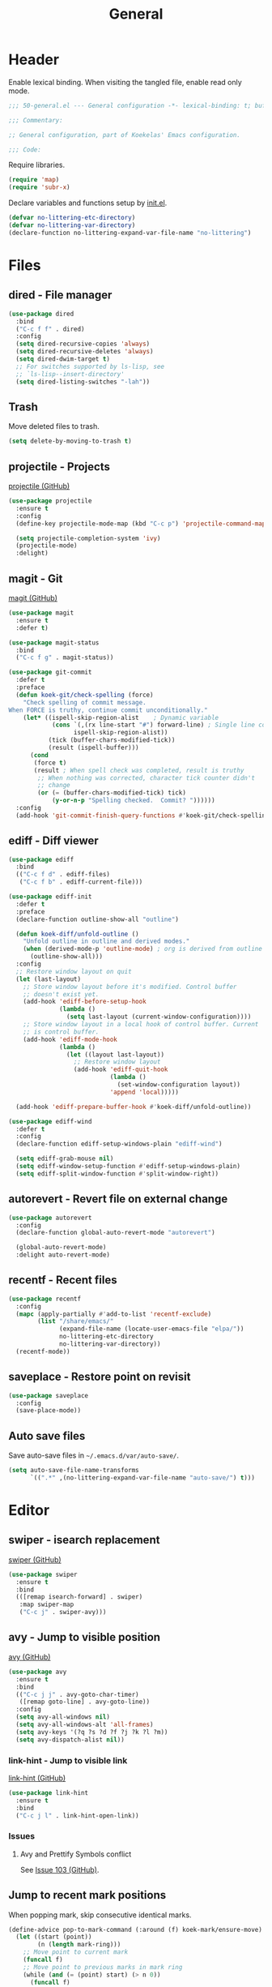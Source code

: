 #+TITLE: General

* Header
Enable lexical binding. When visiting the tangled file, enable read
only mode.

#+BEGIN_SRC emacs-lisp
  ;;; 50-general.el --- General configuration -*- lexical-binding: t; buffer-read-only: t; -*-

  ;;; Commentary:

  ;; General configuration, part of Koekelas' Emacs configuration.

  ;;; Code:
#+END_SRC

Require libraries.

#+BEGIN_SRC emacs-lisp
  (require 'map)
  (require 'subr-x)
#+END_SRC

Declare variables and functions setup by [[file:init.el][init.el]].

#+BEGIN_SRC emacs-lisp
  (defvar no-littering-etc-directory)
  (defvar no-littering-var-directory)
  (declare-function no-littering-expand-var-file-name "no-littering")
#+END_SRC

* Files

** dired - File manager
#+BEGIN_SRC emacs-lisp
  (use-package dired
    :bind
    ("C-c f f" . dired)
    :config
    (setq dired-recursive-copies 'always)
    (setq dired-recursive-deletes 'always)
    (setq dired-dwim-target t)
    ;; For switches supported by ls-lisp, see
    ;; `ls-lisp--insert-directory'
    (setq dired-listing-switches "-lah"))
#+END_SRC

** Trash
Move deleted files to trash.

#+BEGIN_SRC emacs-lisp
  (setq delete-by-moving-to-trash t)
#+END_SRC

** projectile - Projects
[[https://github.com/bbatsov/projectile][projectile (GitHub)]]

#+BEGIN_SRC emacs-lisp
  (use-package projectile
    :ensure t
    :config
    (define-key projectile-mode-map (kbd "C-c p") 'projectile-command-map)

    (setq projectile-completion-system 'ivy)
    (projectile-mode)
    :delight)
#+END_SRC

** magit - Git
[[https://github.com/magit/magit][magit (GitHub)]]

#+BEGIN_SRC emacs-lisp
  (use-package magit
    :ensure t
    :defer t)

  (use-package magit-status
    :bind
    ("C-c f g" . magit-status))

  (use-package git-commit
    :defer t
    :preface
    (defun koek-git/check-spelling (force)
      "Check spelling of commit message.
  When FORCE is truthy, continue commit unconditionally."
      (let* ((ispell-skip-region-alist    ; Dynamic variable
              (cons `(,(rx line-start "#") forward-line) ; Single line comment
                    ispell-skip-region-alist))
             (tick (buffer-chars-modified-tick))
             (result (ispell-buffer)))
        (cond
         (force t)
         (result ; When spell check was completed, result is truthy
          ;; When nothing was corrected, character tick counter didn't
          ;; change
          (or (= (buffer-chars-modified-tick) tick)
              (y-or-n-p "Spelling checked.  Commit? "))))))
    :config
    (add-hook 'git-commit-finish-query-functions #'koek-git/check-spelling))
#+END_SRC

** ediff - Diff viewer
#+BEGIN_SRC emacs-lisp
  (use-package ediff
    :bind
    (("C-c f d" . ediff-files)
     ("C-c f b" . ediff-current-file)))

  (use-package ediff-init
    :defer t
    :preface
    (declare-function outline-show-all "outline")

    (defun koek-diff/unfold-outline ()
      "Unfold outline in outline and derived modes."
      (when (derived-mode-p 'outline-mode) ; org is derived from outline
        (outline-show-all)))
    :config
    ;; Restore window layout on quit
    (let (last-layout)
      ;; Store window layout before it's modified. Control buffer
      ;; doesn't exist yet.
      (add-hook 'ediff-before-setup-hook
                (lambda ()
                  (setq last-layout (current-window-configuration))))
      ;; Store window layout in a local hook of control buffer. Current
      ;; is control buffer.
      (add-hook 'ediff-mode-hook
                (lambda ()
                  (let ((layout last-layout))
                    ;; Restore window layout
                    (add-hook 'ediff-quit-hook
                              (lambda ()
                                (set-window-configuration layout))
                              'append 'local)))))

    (add-hook 'ediff-prepare-buffer-hook #'koek-diff/unfold-outline))

  (use-package ediff-wind
    :defer t
    :config
    (declare-function ediff-setup-windows-plain "ediff-wind")

    (setq ediff-grab-mouse nil)
    (setq ediff-window-setup-function #'ediff-setup-windows-plain)
    (setq ediff-split-window-function #'split-window-right))
#+END_SRC

** autorevert - Revert file on external change
#+BEGIN_SRC emacs-lisp
  (use-package autorevert
    :config
    (declare-function global-auto-revert-mode "autorevert")

    (global-auto-revert-mode)
    :delight auto-revert-mode)
#+END_SRC

** recentf - Recent files
#+BEGIN_SRC emacs-lisp
  (use-package recentf
    :config
    (mapc (apply-partially #'add-to-list 'recentf-exclude)
          (list "/share/emacs/"
                (expand-file-name (locate-user-emacs-file "elpa/"))
                no-littering-etc-directory
                no-littering-var-directory))
    (recentf-mode))
#+END_SRC

** saveplace - Restore point on revisit
#+BEGIN_SRC emacs-lisp
  (use-package saveplace
    :config
    (save-place-mode))
#+END_SRC

** Auto save files
Save auto-save files in =~/.emacs.d/var/auto-save/=.

#+BEGIN_SRC emacs-lisp
  (setq auto-save-file-name-transforms
        `((".*" ,(no-littering-expand-var-file-name "auto-save/") t)))
#+END_SRC

* Editor

** swiper - isearch replacement
[[https://github.com/abo-abo/swiper][swiper (GitHub)]]

#+BEGIN_SRC emacs-lisp
  (use-package swiper
    :ensure t
    :bind
    (([remap isearch-forward] . swiper)
     :map swiper-map
     ("C-c j" . swiper-avy)))
#+END_SRC

** avy - Jump to visible position
[[https://github.com/abo-abo/avy][avy (GitHub)]]

#+BEGIN_SRC emacs-lisp
  (use-package avy
    :ensure t
    :bind
    (("C-c j j" . avy-goto-char-timer)
     ([remap goto-line] . avy-goto-line))
    :config
    (setq avy-all-windows nil)
    (setq avy-all-windows-alt 'all-frames)
    (setq avy-keys '(?q ?s ?d ?f ?j ?k ?l ?m))
    (setq avy-dispatch-alist nil))
#+END_SRC

*** link-hint - Jump to visible link
[[https://github.com/noctuid/link-hint.el][link-hint (GitHub)]]

#+BEGIN_SRC emacs-lisp
  (use-package link-hint
    :ensure t
    :bind
    ("C-c j l" . link-hint-open-link))
#+END_SRC

*** Issues

**** Avy and Prettify Symbols conflict
See [[https://github.com/abo-abo/avy/issues/103][Issue 103 (GitHub)]].

** Jump to recent mark positions
When popping mark, skip consecutive identical marks.

#+BEGIN_SRC emacs-lisp
  (define-advice pop-to-mark-command (:around (f) koek-mark/ensure-move)
    (let ((start (point))
          (n (length mark-ring)))
      ;; Move point to current mark
      (funcall f)
      ;; Move point to previous marks in mark ring
      (while (and (= (point) start) (> n 0))
        (funcall f)
        (setq n (1- n)))))
#+END_SRC

** subword - Recognize words in camel case words
#+BEGIN_SRC emacs-lisp
  (use-package subword
    :hook
    ((prog-mode eshell-mode comint-mode cider-repl-mode indium-repl-mode)
     . subword-mode)
    :delight)
#+END_SRC

** Word motion commands
Complement word motion commands. Unlike ~forward-to-word~ and
~backward-to-word~, ~koek-mtn/next-word~ and ~koek-mtn/previous-word~
recognize [[*subword - Recognize words in camel case words][subwords]].

#+BEGIN_SRC emacs-lisp
  (defun koek-mtn/next-word (&optional arg)
    "Move point to beginning of next word, repeat ARG times.
  Optional ARG is an integer and defaults to one.  When ARG is
  negative, move point to ending of previous word."
    (interactive "p")
    (unless arg
      (setq arg 1))
    (unless (= arg 0)
      (let ((step (/ arg (abs arg))))
        (when (or (and (> step 0) (looking-at (rx word)))
                  (and (< step 0)
                       (looking-back (rx word) (max (1- (point)) (point-min)))))
          (forward-word step))
        (forward-word (- arg step))
        (when (forward-word step)
          (backward-word step)))))

  (defun koek-mtn/previous-word (&optional arg)
    "Move point to ending of previous word, repeat ARG times.
  Optional ARG is an integer and defaults to one.  When ARG is
  negative, move point to beginning of next word."
    (interactive "p")
    (unless arg
      (setq arg 1))
    (koek-mtn/next-word (- arg)))

  (bind-keys
   ("M-n" . koek-mtn/next-word)
   ("M-p" . koek-mtn/previous-word))
#+END_SRC

** auto-fill - Break long sentences
#+BEGIN_SRC emacs-lisp
  (defconst koek-af/excluded-modes '(snippet-mode)
    "List of major mode symbols, see `koek-af/maybe-enable'.")

  (defun koek-af/maybe-enable ()
    "Enable `auto-fill-mode' conditionally.
  Unless current major mode is member of `koek-af/excluded-modes',
  enable `auto-fill-mode'."
    (unless (memq major-mode koek-af/excluded-modes)
      (auto-fill-mode)))

  (add-hook 'text-mode-hook #'koek-af/maybe-enable)
  (delight 'auto-fill-function nil 'emacs)
#+END_SRC

** smartparens - Pairs & symbolic expressions
[[https://github.com/Fuco1/smartparens][smartparens (GitHub)]]

#+BEGIN_SRC emacs-lisp
  (use-package smartparens
    :ensure t
    :bind
    (:map smartparens-mode-map
     ("C-M-f" . sp-forward-sexp)
     ("C-M-b" . sp-backward-sexp)
     ("C-M-n" . sp-next-sexp)
     ("C-M-p" . sp-previous-sexp)
     ("C-M-a" . sp-beginning-of-sexp)
     ("C-M-e" . sp-end-of-sexp)
     ("C-M-d" . sp-down-sexp)
     ("C-M-u" . sp-up-sexp)
     ("C-S-d" . sp-backward-down-sexp)
     ("C-S-u" . sp-backward-up-sexp)
     ("C-M-t" . sp-transpose-sexp)
     ("C-M-w" . sp-copy-sexp)
     ("C-M-k" . sp-kill-sexp)
     ("C-M-<right>" . sp-forward-slurp-sexp)
     ("C-M-<left>"  . sp-forward-barf-sexp)
     ("C-S-<left>"  . sp-backward-slurp-sexp)
     ("C-S-<right>" . sp-backward-barf-sexp)
     ("C-M-<down>"  . sp-unwrap-sexp))
    :hook
    (((prog-mode eshell-mode comint-mode cider-repl-mode indium-repl-mode)
      . smartparens-mode)
     (smartparens-mode . show-smartparens-mode))
    :preface
    (declare-function sp--get-context "smartparens")
    (declare-function sp-get-pair "smartparens")
    (declare-function sp-local-pair "smartparens")

    (defun koek-sp/separate-sexp (open-delimiter action _context)
      "Separate just inserted sexp from previous and/or next sexp.
  OPEN-DELIMITER is a string, the delimiter inserted.  ACTION is a
  symbol, the action performed, see `sp-pair'.  _CONTEXT is
  ignored."
      (when (and (eq action 'insert)
                 ;; Outer context, _context is inner context
                 (save-excursion
                   (search-backward open-delimiter)
                   (eq (sp--get-context) 'code)))
        (save-excursion
          (search-backward open-delimiter)
          (unless (looking-back (rx (or (any "#'`,~@([{" blank) line-start))
                                (max (1- (point)) (point-min)))
            (insert " "))
          (search-forward open-delimiter)
          (search-forward (sp-get-pair open-delimiter :close))
          (unless (looking-at (rx (or (any ")]}" blank) line-end)))
            (insert " ")))))

    (defun koek-sp/setup-separate-sexp-handler (mode &rest open-delimiters)
      "Setup separate-sexp handler in MODE for OPEN-DELIMITERS.
  MODE is a major mode symbol.  OPEN-DELIMITERS are one or more
  strings."
      (dolist (open-delimiter open-delimiters)
        (sp-local-pair mode open-delimiter nil
                       :post-handlers '(:add koek-sp/separate-sexp))))

    (defun koek-sp/format-c-block (open-delimiter action _context)
      "Format just inserted multiple line C block.
  OPEN-DELIMITER is a string, the delimiter inserted.  ACTION is a
  symbol, the action performed, see `sp-pair'.  _CONTEXT is
  ignored."
      (when (and (eq action 'insert)
                 (save-excursion
                   (search-backward open-delimiter)
                   (eq (sp--get-context) 'code)))
        (save-excursion
          (insert "\n")
          (indent-according-to-mode))
        (indent-according-to-mode)))

    (defun
        koek-sp/setup-format-c-block-on-return-handler
        (mode &rest open-delimiters)
      "Setup format-c-block handler in MODE for OPEN-DELIMITERS.
  MODE is a major mode symbol.  OPEN-DELIMITERS are one or more
  strings."
      (dolist (open-delimiter open-delimiters)
        (sp-local-pair mode open-delimiter nil
                       ;; For event names, see `single-key-description'
                       :post-handlers '(:add (koek-sp/format-c-block "RET")))))
    :init
    (bind-keys
     ("C-M-{" . beginning-of-defun)
     ("C-M-}" . end-of-defun)
     ("C-S-w" . append-next-kill))
    :config
    (require 'smartparens-config)

    (setq sp-navigate-interactive-always-progress-point t)
    (setq sp-navigate-reindent-after-up ())
    (setq sp-highlight-pair-overlay nil)
    (koek-sp/setup-separate-sexp-handler 'clojure-mode "(" "[" "{" "\"")
    (koek-sp/setup-separate-sexp-handler 'emacs-lisp-mode "(" "[" "\"")
    (koek-sp/setup-separate-sexp-handler 'scheme-mode "(" "\"")
    (koek-sp/setup-format-c-block-on-return-handler 'c-mode "{")
    (koek-sp/setup-format-c-block-on-return-handler 'c++-mode "{")
    (koek-sp/setup-format-c-block-on-return-handler 'css-mode "{")
    (koek-sp/setup-format-c-block-on-return-handler 'java-mode "{")
    (koek-sp/setup-format-c-block-on-return-handler 'js2-mode "{" "[")
    (koek-sp/setup-format-c-block-on-return-handler 'json-mode "{" "[")
    (koek-sp/setup-format-c-block-on-return-handler 'scad-mode "{")
    :delight)
#+END_SRC

** rainbow-delimiters - Show bracket depth
[[https://github.com/Fanael/rainbow-delimiters][rainbow-delimiters (GitHub)]]

#+BEGIN_SRC emacs-lisp
  (use-package rainbow-delimiters
    :ensure t
    :hook ((clojure-mode emacs-lisp-mode scheme-mode) . rainbow-delimiters-mode))
#+END_SRC

** expand-region - Mark increasingly larger unit
[[https://github.com/magnars/expand-region.el][expand-region (GitHub)]]

#+BEGIN_SRC emacs-lisp
  (use-package expand-region
    :ensure t
    :bind
    ("C-S-SPC" . er/expand-region)
    :config
    (setq expand-region-smart-cursor t))
#+END_SRC

** prettify-symbols - Show composed symbols
#+BEGIN_SRC emacs-lisp
  (defun koek-ps/make-baseline-right-left-spec (&rest chars)
    "Return composition specification for CHARS.
  CHARS are two or more characters.  Baseline right of previous
  character is composed with baseline left of next character."
    (seq-reduce (lambda (spec char)
                  (append spec (list '(Br . Bl) char)))
                (cdr chars) (list (car chars))))

  (defconst koek-ps/comp-specs
    (let ((safe
           '(("function" . ?ƒ)
             ("lambda"   . ?λ)))
          (pragmata
           (when (member "PragmataPro Mono" (font-family-list))
             (mapcar
              (pcase-lambda (`(,symbol . ,char))
                (cons symbol
                      ;; Widen char to symbol characters
                      (apply #'koek-ps/make-baseline-right-left-spec
                             (append (make-list (1- (length symbol)) ?\s)
                                     (list char)))))
              '(("[ERROR]"   . ?\uE380) ("[DEBUG]" . ?\uE381)
                ("[INFO]"    . ?\uE382) ("[WARN]"  . ?\uE383)
                ("[WARNING]" . ?\uE384) ("[ERR]"   . ?\uE385)
                ("[FATAL]"   . ?\uE386) ("[TRACE]" . ?\uE387)
                ("[FIXME]"   . ?\uE388) ("[TODO]"  . ?\uE389)
                ("[BUG]"     . ?\uE38A) ("[NOTE]"  . ?\uE38B)
                ("[HACK]"    . ?\uE38C) ("[MARK]"  . ?\uE38D)
                ;; !
                ("!!"  . ?\uE900) ("!="  . ?\uE901) ("!==" . ?\uE902)
                ("!!!" . ?\uE903) ("!≡"  . ?\uE904) ("!≡≡" . ?\uE905)
                ("!>"  . ?\uE906) ("!=<" . ?\uE907)
                ;; #
                ("#("  . ?\uE920) ("#_" . ?\uE921) ("#{" . ?\uE922)
                ("#?"  . ?\uE923) ("#>" . ?\uE924) ("##" . ?\uE925)
                ("#_(" . ?\uE926)
                ;; %
                ("%="  . ?\uE930) ("%>" . ?\uE931) ("%>%" . ?\uE932)
                ("%<%" . ?\uE933)
                ;; &
                ("&%" . ?\uE940) ("&&"  . ?\uE941) ("&*" . ?\uE942)
                ("&+" . ?\uE943) ("&-"  . ?\uE944) ("&/" . ?\uE945)
                ("&=" . ?\uE946) ("&&&" . ?\uE947) ("&>" . ?\uE948)
                ;; $
                ("$>" . ?\uE955)
                ;; *
                ("***" . ?\uE960) ("*=" . ?\uE961) ("*/" . ?\uE962)
                ("*>"  . ?\uE963)
                ;; +
                ("++" . ?\uE970) ("+++" . ?\uE971) ("+=" . ?\uE972)
                ("+>" . ?\uE973) ("++=" . ?\uE974)
                ;; -
                ("--"   . ?\uE980) ("-<"  . ?\uE981) ("-<<" . ?\uE982)
                ("-="   . ?\uE983) ("->"  . ?\uE984) ("->>" . ?\uE985)
                ("---"  . ?\uE986) ("-->" . ?\uE987) ("-+-" . ?\uE988)
                ("-\\/" . ?\uE989) ("-|>" . ?\uE98A) ("-<|" . ?\uE98B)
                ;; .
                (".." . ?\uE990) ("..." . ?\uE991) ("..<" . ?\uE992)
                (".>" . ?\uE993) (".~"  . ?\uE994) (".="  . ?\uE995)
                ;; /
                ("/*"  . ?\uE9A0) ("//"  . ?\uE9A1) ("/>"  . ?\uE9A2)
                ("/="  . ?\uE9A3) ("/==" . ?\uE9A4) ("///" . ?\uE9A5)
                ("/**" . ?\uE9A6)
                ;; :
                (":::" . ?\uE9AF) ("::"  . ?\uE9B0) (":="  . ?\uE9B1)
                (":≡"  . ?\uE9B2) (":>"  . ?\uE9B3) (":=>" . ?\uE9B4)
                (":("  . ?\uE9B5) (":-(" . ?\uE9B6) (":)"  . ?\uE9B7)
                (":-)" . ?\uE9B8) (":/"  . ?\uE9B9) (":\\" . ?\uE9BA)
                (":3"  . ?\uE9BB) (":D"  . ?\uE9BC) (":P"  . ?\uE9BD)
                (":>:" . ?\uE9BE) (":<:" . ?\uE9BF)
                ;; <
                ("<$>"  . ?\uE9C0) ("<*"  . ?\uE9C1) ("<*>"  . ?\uE9C2)
                ("<+>"  . ?\uE9C3) ("<-"  . ?\uE9C4) ("<<"   . ?\uE9C5)
                ("<<<"  . ?\uE9C6) ("<<=" . ?\uE9C7) ("<="   . ?\uE9C8)
                ("<=>"  . ?\uE9C9) ("<>"  . ?\uE9CA) ("<|>"  . ?\uE9CB)
                ("<<-"  . ?\uE9CC) ("<|"  . ?\uE9CD) ("<=<"  . ?\uE9CE)
                ("<~"   . ?\uE9CF) ("<~~" . ?\uE9D0) ("<<~"  . ?\uE9D1)
                ("<$"   . ?\uE9D2) ("<+"  . ?\uE9D3) ("<!>"  . ?\uE9D4)
                ("<@>"  . ?\uE9D5) ("<#>" . ?\uE9D6) ("<%>"  . ?\uE9D7)
                ("<^>"  . ?\uE9D8) ("<&>" . ?\uE9D9) ("<?>"  . ?\uE9DA)
                ("<.>"  . ?\uE9DB) ("</>" . ?\uE9DC) ("<\\>" . ?\uE9DD)
                ("<\">" . ?\uE9DE) ("<:>" . ?\uE9DF) ("<~>"  . ?\uE9E0)
                ("<**>" . ?\uE9E1) ("<<^" . ?\uE9E2) ("<!"   . ?\uE9E3)
                ("<@"   . ?\uE9E4) ("<#"  . ?\uE9E5) ("<%"   . ?\uE9E6)
                ("<^"   . ?\uE9E7) ("<&"  . ?\uE9E8) ("<?"   . ?\uE9E9)
                ("<."   . ?\uE9EA) ("</"  . ?\uE9EB) ("<\\"  . ?\uE9EC)
                ("<\""  . ?\uE9ED) ("<:"  . ?\uE9EE) ("<->"  . ?\uE9EF)
                ("<!--" . ?\uE9F0) ("<--" . ?\uE9F1) ("<~<"  . ?\uE9F2)
                ("<==>" . ?\uE9F3) ("<|-" . ?\uE9F4) ("<||"  . ?\uE9F5)
                ("<<|"  . ?\uE9F6) ("<-<" . ?\uE9F7) ("<-->" . ?\uE9F8)
                ("<<==" . ?\uE9F9) ("<==" . ?\uE9FA)
                ;; =
                ("=<<"  . ?\uEA00) ("=="  . ?\uEA01) ("===" . ?\uEA02)
                ("==>"  . ?\uEA03) ("=>"  . ?\uEA04) ("=~"  . ?\uEA05)
                ("=>>"  . ?\uEA06) ("=/=" . ?\uEA07) ("=~=" . ?\uEA08)
                ("==>>" . ?\uEA09)
                ;; ≡
                ("≡≡" . ?\uEA10) ("≡≡≡" . ?\uEA11) ("≡:≡" . ?\uEA12)
                ;; >
                (">-"  . ?\uEA20) (">="  . ?\uEA21) (">>"  . ?\uEA22)
                (">>-" . ?\uEA23) (">>=" . ?\uEA24) (">>>" . ?\uEA25)
                (">=>" . ?\uEA26) (">>^" . ?\uEA27) (">>|" . ?\uEA28)
                (">!=" . ?\uEA29) (">->" . ?\uEA2A)
                ;; ?
                ("??" . ?\uEA40) ("?~"  . ?\uEA41) ("?=" . ?\uEA42)
                ("?>" . ?\uEA43) ("???" . ?\uEA44) ("?." . ?\uEA45)
                ;; ^
                ("^="  . ?\uEA48) ("^."  . ?\uEA49) ("^?"  . ?\uEA4A)
                ("^.." . ?\uEA4B) ("^<<" . ?\uEA4C) ("^>>" . ?\uEA4D)
                ("^>"  . ?\uEA4E)
                ;; \
                ("\\\\" . ?\uEA50) ("\\>" . ?\uEA51) ("\\/-" . ?\uEA52)
                ;; @
                ("@>" . ?\uEA57)
                ;; |
                ("|="   . ?\uEA60) ("||"  . ?\uEA61) ("|>"   . ?\uEA62)
                ("|||"  . ?\uEA63) ("|+|" . ?\uEA64) ("|->"  . ?\uEA65)
                ("|-->" . ?\uEA66) ("|=>" . ?\uEA67) ("|==>" . ?\uEA68)
                ("|>-"  . ?\uEA69) ("|<<" . ?\uEA6A) ("||>"  . ?\uEA6B)
                ("|>>"  . ?\uEA6C) ("|-"  . ?\uEA6D) ("||-"  . ?\uEA6E)
                ;; ~
                ("~="  . ?\uEA70) ("~>" . ?\uEA71) ("~~>" . ?\uEA72)
                ("~>>" . ?\uEA73)
                ;; [
                ("[[" . ?\uEA80) ("]]" . ?\uEA81)
                ;; "
                ("\">" . ?\uEA90)
                ;; _
                ("_|_" . ?\uEA97))))))
      (append pragmata safe))
    "Alist of pretty symbol to composition specification pairs.")

  (defun koek-ps/make-enable (&rest symbols)
    "Return function to setup and enable function `prettify-symbols-mode'.
  SYMBOLS are one or more pretty symbol pairs and/or pretty
  symbols.

  Pretty symbol pair is a cons. Its car is a string, the symbol to
  replace. Its cdr is a key in `koek-ps/comp-specs', the symbol to
  replace it with. When both symbols are identical, prefer a pretty
  symbol.

  Pretty symbol is a key in `koek-ps/comp-specs'."
    (let ((specs
           (seq-reduce
            (lambda (specs symbol)
              (unless (consp symbol)
                (setq symbol (cons symbol symbol)))
              (pcase-let ((`(,from . ,to) symbol))
                (when-let (spec (cdr (assoc to koek-ps/comp-specs)))
                  (push (cons from spec) specs)))
              specs)
            symbols ())))
      (lambda ()
        (setq prettify-symbols-alist specs)
        (prettify-symbols-mode))))

  (setq prettify-symbols-unprettify-at-point 'right-edge)
  (add-hook 'c-mode-hook
            (koek-ps/make-enable
             "!=" "%=" "&&" "&=" "*=" "++" "+=" "--" "-=" "->" "/=" "<<" "<=" "=="
             ">=" ">>" "^=" "|=" "||"))
  (add-hook 'c++-mode-hook
            (koek-ps/make-enable
             "!=" "%=" "&&" "&=" "*=" "++" "+=" "--" "-=" "->" "/=" "::" "<<" "<="
             "==" ">=" ">>" "^=" "|=" "||"))
  (add-hook 'clojure-mode-hook
            (koek-ps/make-enable '("fn" . "lambda") "->" "->>" "<=" ">="))
  (add-hook 'emacs-lisp-mode-hook
            (koek-ps/make-enable "lambda" "<=" ">="))
  (add-hook 'erlang-mode-hook
            (koek-ps/make-enable "->" '("=<" . "<=") ">="))
  (add-hook 'java-mode-hook
            (koek-ps/make-enable
             "!=" "%=" "&&" "&=" "*=" "++" "+=" "--" "-=" "/=" "<<" "<=" "==" ">="
             ">>" ">>>" "^=" "|=" "||"))
  (add-hook 'js2-mode-hook
            (koek-ps/make-enable
             "function" "!!" "!=" "!==" "%=" "&&" "&=" "*=" "++" "+=" "--" "-="
             "..." "/=" "<<" "<=" "==" "===" "=>" ">=" ">>" ">>>" "^=" "|=" "||"))
  (add-hook 'octave-mode-hook
            (koek-ps/make-enable "&&" "<=" "==" ">=" "||" "~="))
  (add-hook 'scad-mode-hook
            (koek-ps/make-enable "!=" "&&" "<=" "==" ">=" "||"))
  (add-hook 'python-mode-hook
            (koek-ps/make-enable "!=" "//" "<<" "<=" "==" ">=" ">>"))
  (add-hook 'scheme-mode-hook
            (koek-ps/make-enable "lambda" "<=" ">="))
#+END_SRC

** Whitespace
Indent with spaces, not tabs.

#+BEGIN_SRC emacs-lisp
  (setq-default indent-tabs-mode nil)
#+END_SRC

End sentences with single space, not double space.

#+BEGIN_SRC emacs-lisp
  (setq sentence-end-double-space nil)
#+END_SRC

End files with empty line.

#+BEGIN_SRC emacs-lisp
  (setq require-final-newline t)

  (defun koek-ws/disable-final-empty-line ()
    "Disable final empty line for current."
    (setq-local require-final-newline nil))

  (add-hook 'snippet-mode-hook #'koek-ws/disable-final-empty-line)
#+END_SRC

** whitespace - Clean & visualize whitespace
#+BEGIN_SRC emacs-lisp
  (use-package whitespace
    :hook (prog-mode . whitespace-mode)
    :config
    (setq whitespace-action '(auto-cleanup))
    (setq whitespace-style
          '(space-mark tab-mark newline-mark
            face spaces tabs newline trailing empty lines-tail))
    (setq whitespace-display-mappings
          '((space-mark   ?\s     [?·])
            (space-mark   ?\u00A0 [?¤])   ; No break space
            (tab-mark     ?\t     [?⇥ ?\t])
            (newline-mark ?\n     [?↵ ?\n])))
    :delight)
#+END_SRC

** Edit commands
Supercharge edit commands.

#+BEGIN_SRC emacs-lisp
  (bind-key [remap downcase-word] #'downcase-dwim)
  (bind-key [remap upcase-word] #'upcase-dwim)
  (bind-key [remap capitalize-word] #'capitalize-dwim)
#+END_SRC

** Complete text
When line is indented, press =TAB= to complete text before point.

#+BEGIN_SRC emacs-lisp
  (setq tab-always-indent 'complete)
#+END_SRC

Display tables affect overlays. When showing candidates, suspend
whitespace mode.

#+BEGIN_SRC emacs-lisp
  (define-advice
      completion-in-region
      (:around (f &rest args) koek-cplt/suspend-whitespace-mode)
    (let ((resume whitespace-mode))
      (whitespace-mode 0)
      (unwind-protect                     ; e.g. keyboard-quit
          (apply f args)
        (when resume
          (whitespace-mode)))))
#+END_SRC

** company - Autocomplete code
[[https://github.com/company-mode/company-mode][company (GitHub)]]

#+BEGIN_SRC emacs-lisp
  (use-package company
    :ensure t
    :bind
    (:map company-mode-map
     ;; Why does [remap indent-for-tab-command] only work in prog-mode?
     ("TAB" . company-indent-or-complete-common)
     :map company-active-map
     ("C-n" . company-select-next)
     ("C-p" . company-select-previous))
    :hook ((prog-mode comint-mode cider-repl-mode) . company-mode)
    :preface
    (defun koek-cpny/make-setup-backends (backends)
      "Return function to setup backends for current.
  BACKENDS is a list of backends, see `company-backends'."
      (lambda ()
        (setq-local company-backends backends)))

    ;; Prevent geiser from modifying company-backends
    (define-advice
        geiser-company--setup-company
        (:around (f &rest args) koek-cpny/disable-setup-backends)
      (let ((backends company-backends))
        (apply f args)
        (setq company-backends backends)))

    (defvar-local koek-cpny/resume nil
      "Whether whitespace-mode should be re-enabled.")

    (defun koek-cpny/suspend-whitespace-mode (_manual)
      "Suspend whitespace-mode.
  Resume with `koek-cpny/resume-whitespace-mode'.  _MANUAL is
  ignored."
      (setq koek-cpny/resume whitespace-mode)
      (whitespace-mode 0))

    (defun koek-cpny/resume-whitespace-mode (_manual)
      "Resume whitespace-mode.
  Suspend with `koek-cpny/suspend-whitespace-mode'.  _MANUAL is
  ignored."
      (when koek-cpny/resume
        (whitespace-mode)))
    :config
    (setq company-backends
          '((company-capf company-files :with company-yasnippet)))
    (setq company-idle-delay 1)           ; In seconds
    (setq company-show-numbers t)

    ;; Setup mode specific backends
    (add-hook 'indium-repl-mode-hook
              (koek-cpny/make-setup-backends
               '((company-indium-repl company-files :with company-yasnippet))))
    (let ((setup-geiser-backend
           (koek-cpny/make-setup-backends
            '((geiser-company-backend company-files :with company-yasnippet)))))
      (add-hook 'geiser-mode-hook setup-geiser-backend)
      (add-hook 'geiser-repl-mode-hook setup-geiser-backend))
    (let ((setup-fallback-backend
           (koek-cpny/make-setup-backends
            '((company-dabbrev-code company-files :with company-yasnippet)))))
      (add-hook 'erlang-mode-hook setup-fallback-backend)
      (add-hook 'scad-mode-hook setup-fallback-backend))

    ;; Suspend whitespace-mode on complete
    (add-hook 'company-completion-started-hook
              #'koek-cpny/suspend-whitespace-mode)
    (add-hook 'company-completion-finished-hook
              #'koek-cpny/resume-whitespace-mode)
    (add-hook 'company-completion-cancelled-hook
              #'koek-cpny/resume-whitespace-mode)
    :delight)
#+END_SRC

*** company-flx - Match candidates fuzzily
[[https://github.com/PythonNut/company-flx][company-flx (GitHub)]]

#+BEGIN_SRC emacs-lisp
  (use-package company-flx
    :ensure t
    :after company
    :config
    (company-flx-mode))
#+END_SRC

*** company-posframe - Show candidates in child frame
[[https://github.com/tumashu/company-posframe][company-posframe (GitHub)]]

#+BEGIN_SRC emacs-lisp
  (use-package company-posframe
    :ensure t
    :unless
    (string= (getenv "XDG_CURRENT_DESKTOP") "GNOME")
    :after company
    :config
    ;; Remove whitespace-mode workaround
    (remove-hook 'company-completion-started-hook
                 #'koek-cpny/suspend-whitespace-mode)
    (remove-hook 'company-completion-finished-hook
                 #'koek-cpny/resume-whitespace-mode)
    (remove-hook 'company-completion-cancelled-hook
                 #'koek-cpny/resume-whitespace-mode)

    (company-posframe-mode)
    :delight)
#+END_SRC

*** Issues

**** Under GNOME, child frames fail to resize
See [[https://github.com/tumashu/company-posframe/issues/2][Issue 2 (GitHub)]].

** eglot - Code insight
[[https://github.com/joaotavora/eglot][eglot (GitHub)]]

#+BEGIN_SRC emacs-lisp
  (use-package eglot
    :ensure t
    :bind
    (:map eglot-mode-map
     ("C-c r f" . eglot-code-actions)
     ("C-c r r" . eglot-rename)
     ("C-c C-d" . eglot-help-at-point))
    :hook
    ((c-mode c++-mode mhtml-mode css-mode java-mode js2-mode json-mode
      python-mode)
     . eglot-ensure)
    :config
    ;; Eclipse JDT Language Server lacks an executable. Eglot requires
    ;; the jdtls launcher to be added to the CLASSPATH environment
    ;; variable.
    (when-let
        ((launcher-program-name
          (thread-last '("/usr/share/java/jdtls/plugins/" "c:/bin/jdtls/plugins/")
            (seq-filter #'file-exists-p)
            (seq-mapcat (lambda (file-name)
                          (directory-files file-name 'full
                                           (rx "org.eclipse.equinox.launcher_"
                                               (one-or-more (or alnum punct))
                                               ".jar" line-end))))
            car)))
      (let ((paths (split-string (or (getenv "CLASSPATH") "")
                                 path-separator 'no-empty)))
        (unless (member launcher-program-name paths)
          (setenv "CLASSPATH"
                  (string-join (cons launcher-program-name paths)
                               path-separator)))))

    ;; Register additional language servers
    (add-to-list 'eglot-server-programs
                 '(mhtml-mode . ("html-languageserver" "--stdio")))
    (add-to-list 'eglot-server-programs
                 '(css-mode . ("css-languageserver" "--stdio")))
    (add-to-list 'eglot-server-programs
                 '(json-mode . ("json-languageserver" "--stdio"))))

  (use-package flymake
    :bind
    (:map flymake-mode-map
     ("C-c ! n" . flymake-goto-next-error)
     ("C-c ! p" . flymake-goto-prev-error)
     ("C-c ! l" . flymake-show-diagnostics-buffer))
    :config
    (setq flymake-wrap-around nil))

  (use-package flymake-proc
    :defer t
    :config
    (declare-function flymake-proc-legacy-flymake "flymake-proc")

    (remove-hook 'flymake-diagnostic-functions #'flymake-proc-legacy-flymake))
#+END_SRC

*** Setting up ccls
Run =M-x= ~make-symbolic-link~. Create a link to =compile_commands.json= in
the project home directory.

** xref - Jump to definition & references
#+BEGIN_SRC emacs-lisp
  (use-package xref
    :defer t
    :config
    (declare-function xref-find-references "xref")

    (add-to-list 'xref-prompt-for-identifier #'xref-find-references 'append))
#+END_SRC

** abbrev - Abbreviations
#+BEGIN_SRC emacs-lisp
  (use-package abbrev
    :commands abbrev-mode
    :delight)
#+END_SRC

** yasnippet - Snippets
[[https://github.com/joaotavora/yasnippet][yasnippet (GitHub)]]

For the major mode, see [[*YASnippet][YASnippet]].

#+BEGIN_SRC emacs-lisp
  (use-package yasnippet
    :ensure t
    :hook ((text-mode prog-mode) . yas-minor-mode)
    :config
    (declare-function koek-ys/get-org-name "50-general")
    (declare-function yas-choose-value "yasnippet")
    (declare-function yas-reload-all "yasnippet")

    ;; Snippet odds and ends
    (defun koek-ys/complete-field (candidates)
      "Complete field from CANDIDATES.
  CANDIDATES is an alist of pretty candidate to candidate pairs."
      (cdr (assoc (yas-choose-value (mapcar #'car candidates)) candidates)))

    (defconst koek-ys/ietf-languages
      '(("de-DE" . ("de-de" "ngerman"  "de_DE"))
        ("en-US" . ("en-us" "american" "en_US"))
        ("fr-FR" . ("fr"    "frenchb"  "fr_FR"))
        ("nl-BE" . ("nl"    "dutch"    "nl_BE")))
      "Alist of IETF language pairs.
  IETF language pair is a cons.  Its car is a string, an IETF
  language name.  Its cdr is a list of strings, an Org language
  name, a LaTeX language name and a Hunspell language name.")

    (fset 'koek-ys/get-org-name (apply-partially #'nth 0))
    (fset 'koek-ys/get-latex-name (apply-partially #'nth 1))
    (fset 'koek-ys/get-hunspell-name (apply-partially #'nth 2))
    (let ((map (mapcar (pcase-lambda (`(,ietf . ,spec))
                         (cons (koek-ys/get-org-name spec) ietf))
                       koek-ys/ietf-languages)))
      (fset 'koek-ys/org-to-ietf (lambda (org)
                                   (cdr (assoc org map)))))

    ;; Load own snippets
    (setq yas-snippet-dirs (delq 'yas-installed-snippets-dir yas-snippet-dirs))
    (yas-reload-all)

    ;; Set new snippet file snippet
    (with-temp-buffer
      (insert-file-contents
       (expand-file-name "yasnippet/snippets/snippet-mode/new"
                         no-littering-etc-directory))
      (setq yas-new-snippet-default
            (buffer-substring (re-search-forward (rx line-start "# --\n"))
                              (point-max))))
    :delight yas-minor-mode)
#+END_SRC

** undo-tree - Undo & redo replacement
[[http://melpa.milkbox.net/#/undo-tree][undo-tree (Melpa)]]

#+BEGIN_SRC emacs-lisp
  (use-package undo-tree
    :ensure t
    :demand t
    :bind
    (:map undo-tree-map
     ("M-/" . undo-tree-redo))
    :config
    (global-undo-tree-mode)
    :delight)
#+END_SRC

*** Issues

**** Restoring history fails
#+BEGIN_SRC emacs-lisp :tangle no
  (setq undo-tree-auto-save-history t)
#+END_SRC

When revisiting then modifying file, history is discarded.

** ispell - Spell checker
#+BEGIN_SRC emacs-lisp
  (use-package ispell
    :defer t
    :config
    (setq ispell-program-name "hunspell")
    (let ((dictionary-name "en_US"))
      ;; On Windows, Hunspell requires the DICTIONARY environment
      ;; variable to be set
      (when (eq system-type 'windows-nt)
        (setenv "DICTIONARY" dictionary-name))
      (setq ispell-dictionary dictionary-name)))
#+END_SRC

** flycheck - Show syntax & style errors
[[https://github.com/flycheck/flycheck][flycheck (GitHub)]]

#+BEGIN_SRC emacs-lisp
  (use-package flycheck
    :ensure t
    :hook ((emacs-lisp-mode erlang-mode) . flycheck-mode)
    :delight)
#+END_SRC

*** flycheck-jslint - JSLint checker
[[https://github.com/Koekelas/jslint-cli][flycheck-jslint (GitHub)]]

#+BEGIN_SRC emacs-lisp
  (use-package flycheck-jslint
    :load-path "lisp/jslint-cli/"
    :after (:all flycheck (:any js2-mode json-mode)))
#+END_SRC

* Windows & buffers

** ace-window - Jump to window
[[https://github.com/abo-abo/ace-window][ace-window (GitHub)]]

#+BEGIN_SRC emacs-lisp
  (use-package ace-window
    :ensure t
    :bind
    ([remap other-window] . ace-window)
    :config
    (setq aw-swap-invert t)
    (setq aw-keys '(?q ?s ?d ?f ?j ?k ?l ?m))
    (setq aw-dispatch-alist '((?o aw-flip-window)))
    (setq aw-leading-char-style 'path)
    ;; When there are two windows, Ace chooses the other window. When
    ;; there are three or more windows, Ace asks for a window. Enabling
    ;; background (default) differentiates both cases.
    ;; (setq aw-background nil)
    )
#+END_SRC

** winner - Undo & redo window layout changes
#+BEGIN_SRC emacs-lisp
  (use-package winner
    :demand t
    :bind
    (("C-c w l" . winner-undo)
     ("C-c w r" . winner-redo))
    :config
    (winner-mode))
#+END_SRC

** eyebrowse - Workspaces
[[https://github.com/wasamasa/eyebrowse][eyebrowse (GitHub)]]

#+BEGIN_SRC emacs-lisp
  (use-package eyebrowse
    :ensure t
    :bind
    (("C-c w 0" . eyebrowse-switch-to-window-config-0)
     ("C-c w 1" . eyebrowse-switch-to-window-config-1)
     ("C-c w 2" . eyebrowse-switch-to-window-config-2)
     ("C-c w 3" . eyebrowse-switch-to-window-config-3)
     ("C-c w 4" . eyebrowse-switch-to-window-config-4)
     ("C-c w 5" . eyebrowse-switch-to-window-config-5)
     ("C-c w 6" . eyebrowse-switch-to-window-config-6)
     ("C-c w 7" . eyebrowse-switch-to-window-config-7)
     ("C-c w 8" . eyebrowse-switch-to-window-config-8)
     ("C-c w 9" . eyebrowse-switch-to-window-config-9)
     ("C-c w w" . eyebrowse-last-window-config)
     ("C-c w k" . eyebrowse-close-window-config))
    :config
    ;; Resolve keybinding conflict with org
    (setq minor-mode-map-alist
          (assq-delete-all 'eyebrowse-mode minor-mode-map-alist))

    (setq eyebrowse-mode-line-style 'hide)
    (eyebrowse-mode))
#+END_SRC

** uniquify - Descriptive buffer names
#+BEGIN_SRC emacs-lisp
  (use-package uniquify
    :config
    (setq uniquify-buffer-name-style 'forward)
    (setq uniquify-trailing-separator-p t))
#+END_SRC

** ibuffer - list-buffers replacement
#+BEGIN_SRC emacs-lisp
  (use-package ibuffer
    :bind
    ([remap list-buffers] . ibuffer))
#+END_SRC

** Buffer commands
Bury unneeded buffers, computers have more than enough memory.

#+BEGIN_SRC emacs-lisp
  (defun koek-buff/bury (&optional arg)
    "Bury current.
  With `\\[universal-argument]' prefix argument ARG, kill current."
    (interactive "P")
    (if arg
        (kill-buffer)
      (bury-buffer)))

  (bind-key [remap kill-buffer] #'koek-buff/bury)
#+END_SRC

* Other

** Minibuffer
Enable minibuffer commands (e.g. [[*counsel - Ivy powered commands][counsel]]) in minibuffer.

#+BEGIN_SRC emacs-lisp
  (setq enable-recursive-minibuffers t)
#+END_SRC

** ivy - completing-read replacement
[[https://github.com/abo-abo/swiper][ivy (GitHub)]]

#+BEGIN_SRC emacs-lisp
  (use-package ivy
    :ensure t
    :demand t
    :bind
    (("C-r" . ivy-resume)
     :map ivy-minibuffer-map
     ("C-c j" . ivy-avy))
    :config
    (declare-function ivy-mode "ivy")

    (setq ivy-re-builders-alist
          '((swiper . ivy--regex-plus)
            (counsel-unicode-char . ivy--regex-ignore-order)
            (t . ivy--regex-fuzzy)))
    (setq ivy-use-virtual-buffers t)
    (setq ivy-virtual-abbreviate 'full)
    (setq ivy-initial-inputs-alist nil)
    (setq ivy-use-selectable-prompt t)
    (setq ivy-count-format "%d/%d ")
    (ivy-mode)
    :delight)
#+END_SRC

*** counsel - Ivy powered commands
[[https://github.com/abo-abo/swiper][counsel (GitHub)]]

#+BEGIN_SRC emacs-lisp
  (use-package counsel
    :ensure t
    :bind
    (([remap find-file] . counsel-find-file)
     ([remap insert-char] . counsel-unicode-char)
     ([remap yank-pop] . counsel-yank-pop)
     ([remap execute-extended-command] . counsel-M-x)
     ([remap info-lookup-symbol] . counsel-info-lookup-symbol)
     ("C-M-s" . counsel-ag)
     ("C-c f l" . counsel-find-library)
     ("C-c j d" . counsel-imenu)
     ("C-c j o" . counsel-org-goto-all)
     :map minibuffer-local-map
     ("C-r" . counsel-minibuffer-history))
    :config
    (declare-function ivy-set-actions "ivy")

    (let ((show-help (lambda (candidate)
                       (helpful-function (intern candidate)))))
      (ivy-set-actions 'counsel-M-x
                       `(("d" counsel--find-symbol "definition")
                         ("h" ,show-help "help"))))

    (setq counsel-outline-face-style 'org))
#+END_SRC

*** counsel-projectile - Ivy powered Projectile commands
[[https://github.com/ericdanan/counsel-projectile][counsel-projectile (GitHub)]]

#+BEGIN_SRC emacs-lisp
  (use-package counsel-projectile
    :ensure t
    :after projectile
    :config
    (setq counsel-projectile-key-bindings
          (append counsel-projectile-key-bindings
                  `((,(kbd "C-p") . counsel-projectile-switch-project)
                    (,(kbd "p")   . counsel-projectile))))

    (counsel-projectile-mode))
#+END_SRC

*** flx - Score candidates
[[https://github.com/lewang/flx][flx (GitHub)]]

#+BEGIN_SRC emacs-lisp
  (use-package flx
    :ensure t
    :after ivy)
#+END_SRC

** helpful - Help viewer
[[https://github.com/Wilfred/helpful][helpful (GitHub)]]

#+BEGIN_SRC emacs-lisp
  (use-package helpful
    :ensure t
    :bind
    (([remap describe-variable] . helpful-variable)
     ([remap describe-function] . helpful-callable)
     ([remap describe-key] . helpful-key)))
#+END_SRC

** info - Info viewer
#+BEGIN_SRC emacs-lisp
  (use-package info
    :bind
    ("C-c d i" . info-apropos))
#+END_SRC

** apropos - Search Emacs environment
#+BEGIN_SRC emacs-lisp
  (use-package apropos
    :bind
    ("C-c d a" . apropos))
#+END_SRC

** devdocs-lookup - Search DevDocs
[[https://github.com/skeeto/devdocs-lookup][devdocs-lookup (GitHub)]]

#+BEGIN_SRC emacs-lisp
  (use-package devdocs-lookup
    :load-path "lisp/devdocs-lookup/"
    :bind
    ("C-c d d" . devdocs-lookup)
    :config
    (declare-function devdocs-setup "devdocs-lookup")

    (devdocs-setup))
#+END_SRC

** eldoc - Show docstring
#+BEGIN_SRC emacs-lisp
  (use-package eldoc
    :commands eldoc-mode
    :delight)
#+END_SRC

** which-key - Show keybindings
[[https://github.com/justbur/emacs-which-key][which-key (GitHub)]]

#+BEGIN_SRC emacs-lisp
  (use-package which-key
    :ensure t
    :config
    (which-key-add-key-based-replacements
      "C-c !" "errors"
      "C-c &" "yasnippet"
      "C-c d" "documentation"
      "C-c f" "files"
      "C-c j" "jump"
      "C-c o" "org"
      "C-c p" "projectile"
      "C-c r" "refactor"
      "C-c w" "windows"
      "C-c x" "other")
    (which-key-mode)
    :delight)
#+END_SRC

*** Issues

**** Sorting on description fails
#+BEGIN_SRC emacs-lisp :tangle no
  (setq which-key-sort-order 'which-key-description-order)
#+END_SRC

Prefix map =projectile= is sorted before prefix map =documentation=.

** eshell - Shell
#+BEGIN_SRC emacs-lisp
  (use-package eshell
    :bind
    ("C-c x e" . eshell))

  (use-package esh-module
    :defer t
    :config
    (add-to-list 'eshell-modules-list 'eshell-smart))

  (use-package em-unix
    :defer t
    :config
    (setq eshell-mv-interactive-query t)
    (setq eshell-cp-interactive-query t)
    (setq eshell-ln-interactive-query t)
    (setq eshell-rm-interactive-query t))
#+END_SRC

** compile - Run asynchronous processes
#+BEGIN_SRC emacs-lisp
  (use-package compile
    :bind
    (("C-c x c" . compile)
     ("C-c x r" . recompile))
    :preface
    (declare-function ansi-color-apply-on-region "ansi-color")

    (defun koek-cmpl/style-output ()
      "Style output of process.
  Output is between compilation-filter-start and point."
      (ansi-color-apply-on-region compilation-filter-start (point)))
    :config
    (setq compilation-scroll-output 'first-error)
    (add-hook 'compilation-filter-hook #'koek-cmpl/style-output))
#+END_SRC

** wgrep - Edit files through grep output
[[https://github.com/mhayashi1120/Emacs-wgrep][wgrep (GitHub)]]

#+BEGIN_SRC emacs-lisp
  (use-package wgrep
    :ensure t
    :defer t)
#+END_SRC

** elfeed - News reader
[[https://github.com/skeeto/elfeed][elfeed (GitHub)]]

#+BEGIN_SRC emacs-lisp
  (use-package elfeed
    :ensure t
    :bind
    ("C-c x n" . elfeed))

  (use-package elfeed-search
    :defer t
    :config
    (setq elfeed-search-filter (concat elfeed-search-filter " ")))
#+END_SRC

** calendar - Calendar
#+BEGIN_SRC emacs-lisp
  (use-package calendar
    :defer t
    :config
    (setq calendar-week-start-day 1))     ; Monday
#+END_SRC

* Languages

** Arduino
#+BEGIN_SRC emacs-lisp
  (defun koek-ino/get-in (keys alist)
    "Return value for KEYS in nested ALIST.
  KEYS is a list of keys."
    (if keys
        (koek-ino/get-in (cdr keys) (assq (car keys) alist))
      (cdr alist)))

  (defun koek-ino/set-in (keys value alist)
    "Set value for KEYS to VALUE in nested ALIST.
  KEYS is a list of keys."
    (when-let (key (car keys))
      (let ((pair (or (assq key alist)
                      (let ((new-pair (cons key ())))
                        (push new-pair alist)
                        new-pair))))
        (setcdr pair (if-let (rem-keys (cdr keys))
                         (koek-ino/set-in rem-keys value (cdr pair))
                       value))))
    alist)

  (defun koek-ino/extract-keys (compound-key)
    "Extract keys from COMPOUND-KEY.
  COMPOUND-KEY is a string of dot separated keys."
    (mapcar (lambda (key)
              (intern (concat ":" key)))
            (split-string compound-key (rx "."))))

  (defun koek-ino/make-nested-alist (properties)
    "Return nested alist.
  PROPERTIES is an alist of compound key to value pairs."
    (seq-reduce (pcase-lambda (alist `(,key . ,value))
                  (koek-ino/set-in (koek-ino/extract-keys key) value alist))
                properties ()))

  (defun koek-ino/read-properties (file-name)
    "Read properties from FILE-NAME."
    (let ((properties ()))
      (with-temp-buffer
        (insert-file-contents file-name)
        (while (re-search-forward         ; Matches across multiple lines
                (rx line-start
                    (submatch-n 1
                     (not (any "#\n")) (one-or-more (not (any "=")))) "="
                    (submatch-n 2 (one-or-more not-newline)) line-end)
                nil t)
          (push (cons (match-string 1) (match-string 2)) properties)))
      (koek-ino/make-nested-alist properties)))

  (defun koek-ino/read-hardware-specs (file-names)
    "Read hardware specifications from FILE-NAMES.
  FILE-NAMES is a list of file names to hardware specification
  install directories."
    (thread-last file-names
      (seq-mapcat
       (lambda (file-name)
         (file-expand-wildcards (expand-file-name "*/*/platform.txt" file-name)
                                'full)))
      (mapcar #'file-name-directory)
      (mapcar
       (lambda (file-name)
         `((:home        . ,file-name)
           (:boards      . ,(koek-ino/read-properties
                             (expand-file-name "boards.txt" file-name)))
           (:platform    . ,(koek-ino/read-properties
                             (expand-file-name "platform.txt" file-name)))
           (:programmers . ,(koek-ino/read-properties
                             (expand-file-name "programmers.txt" file-name))))))))

  (defun koek-ino/insert-section-headline (name)
    "Insert section headline into current.
  NAME is a string."
    (unless (= (point) 1)
      (insert "\n"))
    (insert "[" name "]\n"))

  (defun koek-ino/normalize-property-value (value)
    "Normalize property value VALUE.
  VALUE is a symbol, number, string or list.  Value is converted to
  a string."
    (cond
     ((listp value)
      (format "[%s]" (mapconcat #'koek-ino/normalize-property-value value ", ")))
     ((stringp value)
      (format "'%s'" value))
     (t
      (format "%s" value))))

  (defun koek-ino/insert-property (key value)
    "Insert property into current.
  KEY is a string.  VALUE is a symbol, number, string or list."
    (insert key " = " (koek-ino/normalize-property-value value) "\n"))

  (eval-and-compile
    (defun koek-ino/propertyp (element)
      "Return whether ELEMENT is a property."
      (not (keywordp element)))

    (defun koek-ino/normalize-sections-spec (spec &optional sections)
      "Normalize sections specification SPEC.
  SPEC is a list of section names and properties.  Specification is
  converted to a nested alist.  Keys are converted to strings.
  SECTIONS is used internally."
      (if spec
          (let ((section
                 (cons
                  (replace-regexp-in-string (rx line-start ":") ""
                                            (symbol-name (car spec)))
                  (mapcar (pcase-lambda (`(,key ,value))
                            (cons (symbol-name key) value))
                          (seq-partition
                           (seq-take-while #'koek-ino/propertyp (cdr spec)) 2)))))
            (koek-ino/normalize-sections-spec
             (seq-drop-while #'koek-ino/propertyp (cdr spec))
             (cons section sections)))
        (reverse sections))))

  (defmacro koek-ino/write-cross-file (file-name &rest spec)
    (declare (indent 1))
    `(with-temp-file ,file-name
       ,@(seq-mapcat (pcase-lambda (`(,name . ,properties))
                       (cons `(koek-ino/insert-section-headline ,name)
                             (mapcar (pcase-lambda (`(,key . ,value))
                                       `(koek-ino/insert-property ,key ,value))
                                     properties)))
                     (koek-ino/normalize-sections-spec spec))))

  (defconst koek-ino/hardware-install-dirs '("/usr/share/arduino/hardware/")
    "List of file names to hardware specification install directories.")

  (defconst koek-ino/hardware-whitelist-preds
    (list (lambda (spec)
            (let ((name (koek-ino/get-in '(:platform :name) spec))
                  (version (koek-ino/get-in '(:platform :version) spec)))
              (and (string= name "Arch Linux Arduino AVR Boards")
                   (string-match (rx line-start "1.6." (one-or-more num) line-end)
                                 version)
                   t))))
    "List of hardware specification whitelist predicates.
  Predicates are passed a hardware specification.  When a predicate
  returns t, the hardware specification is whitelisted.")

  (defun koek-ino/generate-project (file-name board-spec)
    "Generate Arduino project.
  FILE-NAME is a string, the file name to the project home
  directory.  BOARD-SPEC is an alist, the board specification.  It
  has two keys, :hardware and :board.  :hardware points to a
  hardware specification.  :board points to a board in :hardware."
    (interactive
     (list
      (thread-last (read-directory-name "Project home: ")
        expand-file-name
        file-name-as-directory)
      (let* ((hardware-specs
              (seq-filter
               (lambda (spec)
                 (seq-some (lambda (pred)
                             (funcall pred spec))
                           koek-ino/hardware-whitelist-preds))
               (koek-ino/read-hardware-specs koek-ino/hardware-install-dirs)))
             (candidates
              (seq-mapcat
               (lambda (hardware-spec)
                 (let ((platform-name
                        (format
                         "%s %s"
                         (koek-ino/get-in '(:platform :name) hardware-spec)
                         (koek-ino/get-in '(:platform :version) hardware-spec))))
                   (thread-last (koek-ino/get-in '(:boards) hardware-spec)
                     (mapcar #'cdr)
                     (seq-filter (apply-partially #'koek-ino/get-in '(:name)))
                     (mapcar (lambda (board-spec)
                               (cons (format "%s (%s)"
                                             (koek-ino/get-in '(:name) board-spec)
                                             platform-name)
                                     `((:board    . ,board-spec)
                                       (:hardware . ,hardware-spec))))))))
               hardware-specs)))
        (cdr (assoc (completing-read "Board: " candidates nil t) candidates)))))
    (make-directory file-name 'make-parents)
    (koek-ino/write-cross-file (expand-file-name "cross.txt" file-name)
      :binaries
      c (executable-find "avr-gcc")
      cpp (executable-find "avr-g++")
      :properties
      ino_src (directory-files
               (thread-last (koek-ino/get-in '(:hardware :home) board-spec)
                 (expand-file-name "cores/")
                 (expand-file-name
                  (koek-ino/get-in '(:board :build :core) board-spec))
                 file-name-as-directory)
               'full (rx (or ".c" ".cpp") line-end))
      :host_machine
      system "bare"))
#+END_SRC

** C family
#+BEGIN_SRC emacs-lisp
  (use-package cc-mode
    :mode
    (((rx ".c" string-end) . c-mode)
     ((rx ".cpp" string-end) . c++-mode)
     ((rx ".java" string-end) . java-mode))
    :config
    (use-package devdocs-lookup
      :bind
      (:map c-mode-map
       ("C-c d d" . devdocs-lookup-c)
       :map c++-mode-map
       ("C-c d d" . devdocs-lookup-cpp))))

  (use-package cc-cmds
    :defer t
    :preface
    (define-advice
        c-update-modeline (:around (f) koek-cc/disable-update-mode-name)
      (let ((name mode-name))
        (funcall f)
        (setq mode-name name))))

  (use-package cc-vars
    :defer t
    :config
    (setq c-default-style
          '((awk-mode  . "awk")
            (java-mode . "java")
            (other     . "stroustrup"))))
#+END_SRC

** Clojure & ClojureScript
[[https://github.com/clojure-emacs/clojure-mode][clojure-mode (GitHub)]]

#+BEGIN_SRC emacs-lisp
  (use-package clojure-mode
    :ensure t
    :mode
    (((rx ".clj" string-end) . clojure-mode)
     ((rx ".cljs" string-end) . clojurescript-mode))
    :delight
    (clojure-mode "Clj" :major)
    (clojurescript-mode "Cljs" :major))
#+END_SRC

*** cider - Interact with process
[[https://github.com/clojure-emacs/cider][cider (GitHub)]]

#+BEGIN_SRC emacs-lisp
  (use-package cider
    :ensure t
    :after clojure-mode)

  (use-package cider-mode
    :defer t
    :delight)

  (use-package cider-common
    :defer t
    :config
    (setq cider-prompt-for-symbol nil))

  (use-package cider-repl
    :defer t
    :config
    (setq cider-repl-use-pretty-printing t))
#+END_SRC

** Emacs Lisp
#+BEGIN_SRC emacs-lisp
  (use-package elisp-mode
    :mode ((rx ".el" string-end) . emacs-lisp-mode)
    :config
    (use-package pp
      :bind
      (:map emacs-lisp-mode-map
       ("C-c x p" . pp-eval-last-sexp)
       ("C-c x m" . pp-macroexpand-last-sexp)
       :map lisp-interaction-mode-map
       ("C-c x p" . pp-eval-last-sexp)
       ("C-c x m" . pp-macroexpand-last-sexp)))

    (use-package helpful
      :bind
      (:map emacs-lisp-mode-map
       ("C-c C-d" . helpful-at-point)
       :map lisp-interaction-mode-map
       ("C-c C-d" . helpful-at-point)))
    :delight (emacs-lisp-mode "El" :major))
#+END_SRC

** Erlang
[[https://github.com/erlang/otp][erlang (GitHub)]]

#+BEGIN_SRC emacs-lisp
  (use-package erlang
    :ensure t
    :mode ((rx ".erl" string-end) . erlang-mode)
    :config
    ;; On Windows, executable-find finds the erlc shim. Shadow
    ;; c:/ProgramData/chocolatey/bin/.
    (when-let
        (erlc-program-name
         ;; Assume only one version installed
         (car (file-expand-wildcards "c:/Program Files/erl*/bin/erlc.exe" 'full)))
      (push (file-name-directory erlc-program-name) exec-path))
    (when-let (erlc-program-name (executable-find "erlc"))
      (setq erlang-root-dir
            (locate-dominating-file (file-truename erlc-program-name) "bin")))
    :delight (erlang-mode "Erl" :major))
#+END_SRC

** HTML & CSS
[[https://github.com/fxbois/web-mode][web-mode (GitHub)]]

#+BEGIN_SRC emacs-lisp
  (use-package web-mode
    :disabled
    :ensure t
    :mode (rx (or ".htm" ".html") string-end))
#+END_SRC

#+BEGIN_SRC emacs-lisp
  (use-package mhtml-mode
    :mode (rx (or ".htm" ".html") string-end)
    :config
    (use-package devdocs-lookup
      :bind
      (:map mhtml-mode-map
       ("C-c d d" . devdocs-lookup-html)))
    :delight (mhtml-mode "HTML" :major))
#+END_SRC

#+BEGIN_SRC emacs-lisp
  (use-package css-mode
    :mode (rx ".css" string-end))
#+END_SRC

*** emmet - Expand selector to HTML or CSS
[[https://github.com/smihica/emmet-mode][emmet-mode (GitHub)]]

#+BEGIN_SRC emacs-lisp
  (use-package emmet-mode
    :ensure t
    :bind
    (:map emmet-mode-keymap
     ("C-<tab>" . emmet-expand-line))     ; Why does <tab> work but TAB not?
    :hook (mhtml-mode css-mode)
    :config
    (setq emmet-self-closing-tag-style " /")
    :delight)
#+END_SRC

** JavaScript
[[https://github.com/mooz/js2-mode][js2-mode (GitHub)]]

#+BEGIN_SRC emacs-lisp
  (use-package js2-mode
    :ensure t
    :mode (rx ".js" string-end)
    :interpreter "node"
    :config
    (use-package devdocs-lookup
      :bind
      (:map js2-mode-map
       ("C-c d d" . devdocs-lookup-javascript)
       ("C-c d C-d" . devdocs-lookup-dom)
       ("C-c d C-e" . devdocs-lookup-dom_events)
       ("C-c d C-j" . devdocs-lookup-jquery)
       ("C-c d C-l" . devdocs-lookup-lodash)
       ("C-c d C-n" . devdocs-lookup-node)
       ("C-c d C-x" . devdocs-lookup-express)))

    ;; Resolve keybinding conflict with eglot
    (unbind-key "M-." js2-mode-map)

    (setq js2-mode-show-parse-errors nil)
    (setq js2-mode-show-strict-warnings nil)
    :delight (js2-mode "JS" :major))
#+END_SRC

*** indium - Interact with process
[[https://github.com/NicolasPetton/Indium][indium (GitHub)]]

#+BEGIN_SRC emacs-lisp
  (use-package indium
    :ensure t
    :defer t)

  (use-package indium-interaction
    :hook (js2-mode . indium-interaction-mode)
    :config
    ;; Resolve keybinding conflict with documentation keymap
    (unbind-key "C-c d" indium-interaction-mode-map)
    :delight)
#+END_SRC

** JSON
[[https://github.com/joshwnj/json-mode][json-mode (GitHub)]]

#+BEGIN_SRC emacs-lisp
  (use-package json-mode
    :ensure t
    :mode (rx ".json" string-end)
    :config
    (use-package devdocs-lookup
      :bind
      (:map json-mode-map
       ("C-c d C-n" . devdocs-lookup-npm))))
#+END_SRC

** Markdown
[[https://github.com/jrblevin/markdown-mode][markdown-mode (GitHub)]]

#+BEGIN_SRC emacs-lisp
  (use-package markdown-mode
    :ensure t
    :mode (rx ".md" string-end)
    :config
    (setq markdown-command "pandoc -s -f markdown -t html5")
    (setq markdown-use-pandoc-style-yaml-metadata t)
    (setq markdown-asymmetric-header t)
    :delight (markdown-mode "MD" :major))
#+END_SRC

** Meson
[[https://github.com/wentasah/meson-mode][meson-mode (GitHub)]]

#+BEGIN_SRC emacs-lisp
  (use-package meson-mode
    :ensure t
    :mode (rx "meson.build" string-end))
#+END_SRC

*** Issues

**** Code fails to complete
See [[https://github.com/wentasah/meson-mode/issues/16][Issue 16 (GitHub)]].

** Octave & MATLAB

#+BEGIN_SRC emacs-lisp
  (use-package octave
    :mode ((rx ".m" string-end) . octave-mode)
    :config
    ;; Insert MATLAB compatible comments
    (setq octave-comment-char ?%)
    (setq octave-comment-start (char-to-string octave-comment-char))
    (setq octave-block-comment-start
          (concat (make-string 2 octave-comment-char) " "))

    (setq octave-blink-matching-block nil)
    :delight (octave-mode "M" :major))
#+END_SRC

*** Issues

**** Eldoc fails to show docstring
It fails with error:

#+BEGIN_SRC fundamental
  alnum:]][[:alnum:]\-]*)({ <-- HERE })?\s*/ at /usr/share/texinfo/Texinfo/Parser.pm line 5481. | alnum:]][[:alnum:]\-]*)({ <-- HERE })?\s*(\@(c|comment)((\@|\s+).*)?)?/ at /usr/share/texinfo/Texinfo/Parser.pm line 5485.
#+END_SRC

** OpenSCAD
[[https://github.com/openscad/openscad][scad-mode (GitHub)]]

#+BEGIN_SRC emacs-lisp
  (use-package scad-mode
    :ensure t
    :mode (rx ".scad" string-end)
    :config
    ;; Resolve smartparens' delayed post handlers not being called
    (unbind-key "<return>" scad-mode-map) ; Why does <return> differ from RET?

    (setq scad-indent-style "stroustrup"))
#+END_SRC

*** Issues

**** Built-in indentation styles are inappropriate for multiple line vectors
See [[info:ccmode#Customizing%20Indentation][Customizing Indentation (info)]].

** Org
#+BEGIN_SRC emacs-lisp
  (use-package org
    :mode ((rx ".org" string-end) . org-mode)
    :bind
    (("C-c o l" . org-store-link)
     :map org-mode-map
     ("C-M-f" . org-forward-heading-same-level)
     ("C-M-b" . org-backward-heading-same-level)
     ("C-M-n" . org-next-visible-heading)
     ("C-M-p" . org-previous-visible-heading)
     ("C-M-a" . org-previous-block)
     ("C-M-e" . org-next-block))
    :config
    (use-package avy
      :bind
      (:map org-mode-map
       ("C-c j h" . avy-org-goto-heading-timer)))

    (use-package counsel
      :bind
      (:map org-mode-map
       ([remap org-set-tags-command] . counsel-org-tag)))

    (use-package org-clock
      :bind
      (:map org-mode-map
       ("C-c o i" . org-clock-in)))

    (use-package outline
      :bind
      (:map org-mode-map
       ("C-M-u" . outline-up-heading)))

    (setq org-todo-keywords
          '((sequence "TODO(t)" "STALLED(s@/!)" "|" "DONE(d!)" "ABANDONED(a@)")))

    (setq org-adapt-indentation nil)
    (setq org-hide-emphasis-markers t)

    (setq org-startup-with-inline-images t)
    (let ((width (thread-last (display-monitor-attributes-list)
                   car                   ; Primary display
                   (alist-get 'workarea) ; Arrangement/resolution without taskbar
                   (nth 2))))            ; Width
      (setq org-image-actual-width (floor (* width (/ 1 3.0)))))

    (setq org-startup-with-latex-preview t)
    (setq org-preview-latex-image-directory
          (no-littering-expand-var-file-name "org/latex-previews/"))
    (setq org-format-latex-options
          (plist-put org-format-latex-options :scale (/ 4 3.0))))

  (use-package org-agenda
    :bind
    ("C-c o a" . org-agenda)
    :config
    (use-package counsel
      :bind
      (:map org-agenda-mode-map
       ([remap org-agenda-set-tags] . counsel-org-tag-agenda)))

    (setq org-agenda-time-leading-zero t))

  (use-package org-capture
    :bind
    ("C-c o c" . org-capture))

  (use-package org-clock
    :bind
    (("C-c j c" . org-clock-goto)
     ("C-c o o" . org-clock-out)
     ("C-c o x" . org-clock-cancel)))

  (use-package org-src
    :bind
    (:map org-src-mode-map
     ("C-c o '" . org-edit-src-exit)
     ("C-c o k" . org-edit-src-abort))
    :preface
    (defconst koek-org/excluded-checkers
      '((emacs-lisp-mode . (emacs-lisp-checkdoc)))
      "Alist of excluded checker pairs.
  Excluded checker pair is a cons. Its car is a major mode symbol,
  its cdr is a list of checker symbols.")

    (defun koek-org/disable-excluded-checkers ()
      "Disable excluded checkers for current."
      (dolist (checker (alist-get major-mode koek-org/excluded-checkers))
        (unless (memq checker flycheck-disabled-checkers)
          (push checker flycheck-disabled-checkers))))
    :config
    ;; Resolve keybinding conflict with cider
    (unbind-key "C-c '" org-src-mode-map)
    (unbind-key "C-c C-k" org-src-mode-map)

    (add-hook 'org-src-mode-hook #'koek-org/disable-excluded-checkers)
    :delight)

  (use-package ob-core
    :defer t
    :config
    ;; Evaluate language after confirmation
    (let ((whitelist ()))
      (setq org-confirm-babel-evaluate
            (lambda (language _body)
              (unless (assoc language whitelist)
                (push (cons language
                            (yes-or-no-p
                             (format "Evaluate %s code blocks on your system this session? "
                                     language)))
                      whitelist))
              (not (cdr (assoc language whitelist)))))))

  (use-package ob-clojure
    :defer t
    :config
    (setq org-babel-clojure-backend 'cider))

  (use-package ox
    :defer t
    :config
    (setq org-export-headline-levels 4)
    (setq org-export-with-author nil)
    (setq org-export-with-date nil)
    (setq org-export-with-toc 3))
#+END_SRC

** Python
#+BEGIN_SRC emacs-lisp
  (use-package python
    :mode ((rx ".py" string-end) . python-mode)
    :preface
    (declare-function python-flymake "python")

    (defun koek-py/disable-checker ()
      "Disable Python checker for current."
      (remove-hook 'flymake-diagnostic-functions #'python-flymake 'local))
    :config
    (add-hook 'python-mode-hook #'koek-py/disable-checker)
    :delight (python-mode "Py" :major))
#+END_SRC

** Scheme
#+BEGIN_SRC emacs-lisp
  (use-package scheme
    :mode ((rx ".scm" string-end) . scheme-mode)
    :delight
    (scheme-mode
     (:eval
      (if geiser-impl--implementation
          (capitalize (symbol-name geiser-impl--implementation))
        "Scm"))
     :major))
#+END_SRC

*** geiser - Interact with process
[[https://github.com/jaor/geiser][geiser (GitHub)]]

#+BEGIN_SRC emacs-lisp
  (use-package geiser
    :ensure t
    :after scheme)

  (use-package geiser-autodoc
    :defer t
    :delight)

  (use-package geiser-impl
    :defer t
    :config
    (setq geiser-active-implementations '(guile)))

  (use-package geiser-mode
    :defer t
    :delight)
#+END_SRC

** SQL
#+BEGIN_SRC emacs-lisp
  (use-package sql
    :mode ((rx ".sql" string-end) . sql-mode)
    :preface
    ;; When SQL dialect is setup, whitespace-mode faces are overridden
    (define-advice sql-mode (:around (f) koek-sql/defer-whitespace-mode)
      (let ((prog-mode-hook               ; Dynamic variable
             (remq 'whitespace-mode prog-mode-hook)))
        (funcall f)))

    (define-advice
        sql-highlight-product (:around (f) koek-sql/re-enable-whitespace-mode)
      (whitespace-mode 0)
      (funcall f)
      (whitespace-mode))

    ;; When SQL dialect is setup, mode-name is overridden (i.e. delight
    ;; is undone)
    (define-advice sql-highlight-product (:after () koek-sql/update-mode-name)
      (setq mode-name
            '(:eval
              ;; When mode-name is evaluated outside mode line,
              ;; inhibit-mode-name-delight is truthy
              (if (or inhibit-mode-name-delight (eq sql-product 'ansi))
                  "SQL"
                (sql-get-product-feature sql-product :name))))))
#+END_SRC

** Text
#+BEGIN_SRC emacs-lisp
  (use-package text-mode
    :mode (rx (or ".txt" "/README" "/LICENSE") string-end)
    :preface
    ;; See https://github.com/jwiegley/use-package/issues/267
    (provide 'text-mode)
    :delight (text-mode "Txt" :major))
#+END_SRC

** YASnippet
For the minor mode, see [[*yasnippet - Snippets][yasnippet - Snippets]].

#+BEGIN_SRC emacs-lisp
  (use-package yasnippet
    :mode ("/snippets/" . snippet-mode))
#+END_SRC

* Appearance
Maximize frames.

#+BEGIN_SRC emacs-lisp
  (add-to-list 'default-frame-alist '(fullscreen . maximized))
#+END_SRC

Show file name in title bar.

#+BEGIN_SRC emacs-lisp
  (setq frame-title-format
        '((:eval
           (let ((file-name (buffer-file-name)))
             (cond
              ((and (projectile-project-p) file-name)
               (format "~%s/%s"
                       (projectile-project-name)
                       (file-relative-name file-name (projectile-project-root))))
              (file-name
               (abbreviate-file-name file-name))
              (t
               "%b"))))
          " - Emacs"))
#+END_SRC

Disable menu bar, tool bar and scroll bars.

#+BEGIN_SRC emacs-lisp
  (menu-bar-mode 0)
  (tool-bar-mode 0)
  (scroll-bar-mode 0)
#+END_SRC

Load [[https://github.com/purcell/color-theme-sanityinc-tomorrow][Tomorrow]] theme.

#+BEGIN_SRC emacs-lisp
  (use-package color-theme-sanityinc-tomorrow
    :ensure t
    :preface
    (declare-function color-rgb-to-hex "color")

    (defun koek-thm/set-dark-wm-theme-variant (frame)
      "Set window manager theme variant of FRAME to dark."
      (call-process "xprop" nil nil nil
                    "-id" (frame-parameter frame 'outer-window-id)
                    "-f" "_GTK_THEME_VARIANT" "8u"
                    "-set" "_GTK_THEME_VARIANT" "dark"))

    (defun koek-thm/mix (color1 color2 &optional ratio)
      "Mix COLOR1 with COLOR2 according to RATIO.
  COLOR1 and COLOR2 are strings, a color name or an RGB triplet,
  see `color-name-to-rgb'.  Optional RATIO is a float from zero to
  one and defaults to one half.  Zero means mix zero units of
  COLOR1 with one unit of COLOR2, one means mix one unit of COLOR1
  with zero units of COLOR2."
      (unless ratio
        (setq ratio 0.5))
      (let ((ratio´ (- 1 ratio)))
        (apply #'color-rgb-to-hex
               (seq-mapn (lambda (component component´)
                           (+ (* component ratio) (* component´ ratio´)))
                         (color-name-to-rgb color1) (color-name-to-rgb color2)))))
    :config
    ;; Set frame (i.e. window manager) theme
    (when (executable-find "xprop")
      (koek-thm/set-dark-wm-theme-variant (selected-frame))
      (add-hook 'after-make-frame-functions #'koek-thm/set-dark-wm-theme-variant))

    ;; Set window theme
    (load-theme 'sanityinc-tomorrow-eighties 'no-confirm)
    (let* ((theme (alist-get 'eighties color-theme-sanityinc-tomorrow-colors))
           (personal
            (map-let (foreground background yellow green aqua blue) theme
              `((alt-fg    . ,(koek-thm/mix foreground background 0.16))
                (alt-bg    . ,(koek-thm/mix background foreground 0.98))
                (lc-fg     . ,(koek-thm/mix foreground background))
                (lc-yellow . ,(koek-thm/mix yellow background))
                (lc-green  . ,(koek-thm/mix green background))
                (lc-aqua   . ,(koek-thm/mix aqua background))
                (lc-blue   . ,(koek-thm/mix blue background)))))
           (specs
            (map-let                      ; How to use let-alist and backquote?
                (foreground background current-line selection comment red orange
                 aqua alt-fg alt-bg lc-fg lc-yellow lc-green lc-aqua lc-blue)
                (append personal theme)
              `(;; Default
                (show-paren-match    :foreground ,foreground :background ,selection)
                (show-paren-mismatch :foreground ,foreground :background unspecified
                                     :underline (:style wave :color ,red))
                (header-line :inherit unspecified
                             :foreground ,aqua :background unspecified
                             :box ,selection)
                (fringe :foreground ,comment :background ,alt-bg)
                (mode-line          :foreground ,foreground :background ,current-line
                                    :underline ,selection :overline ,selection
                                    :box unspecified :weight unspecified)
                (mode-line-inactive :inherit unspecified
                                    :foreground ,comment :background ,alt-bg
                                    :underline ,selection :overline ,selection
                                    :weight unspecified)
                (mode-line-emphasis :foreground ,orange :slant unspecified)
                ;; rainbow-delimiters
                (rainbow-delimiters-depth-1-face :foreground ,lc-fg)
                (rainbow-delimiters-depth-2-face :foreground ,lc-aqua)
                (rainbow-delimiters-depth-3-face :foreground ,lc-yellow)
                (rainbow-delimiters-depth-4-face :foreground ,lc-green)
                (rainbow-delimiters-depth-5-face :foreground ,lc-blue)
                (rainbow-delimiters-depth-6-face :foreground ,lc-fg)
                (rainbow-delimiters-depth-7-face :foreground ,lc-aqua)
                (rainbow-delimiters-depth-8-face :foreground ,lc-yellow)
                (rainbow-delimiters-depth-9-face :foreground ,lc-green)
                (rainbow-delimiters-unmatched-face :inherit show-paren-mismatch
                                                   :foreground unspecified)
                ;; whitespace
                (whitespace-space   :foreground ,alt-fg :background unspecified)
                (whitespace-hspace  :foreground ,alt-fg :background unspecified)
                (whitespace-tab     :foreground ,alt-fg :background unspecified)
                (whitespace-newline :foreground ,alt-fg :background unspecified)
                (whitespace-trailing :foreground unspecified :background ,selection)
                (whitespace-empty    :foreground unspecified :background ,selection)
                (whitespace-line     :foreground unspecified :background ,selection)
                ;; ace-window
                (aw-leading-char-face :inherit avy-lead-face
                                      :foreground unspecified)
                (aw-background-face :foreground ,lc-fg :background ,background)
                ;; eyebrowse
                (eyebrowse-mode-line-active :inherit mode-line-emphasis
                                            :foreground unspecified
                                            :weight unspecified)))))
      ;; Adding attributes to a face before it's defined, fails. Add
      ;; attributes to user theme.
      (apply #'custom-set-faces
             (mapcar (pcase-lambda (`(,name . ,attribs))
                       `(,name ((t . ,attribs))))
                     specs))))
#+END_SRC

Set default font. Try [[https://www.fsd.it/shop/fonts/pragmatapro/][PragmataPro Mono]], then [[https://adobe-fonts.github.io/source-code-pro/][Source Code Pro]].

#+BEGIN_SRC emacs-lisp
  (when-let
      (spec
       (seq-find (lambda (spec)
                   (member (plist-get spec :family) (font-family-list)))
                 '((:family "PragmataPro Mono" :size 15)
                   (:family "Source Code Pro"  :size 15))))
    (set-frame-font (apply #'font-spec spec) nil t))
#+END_SRC

Disable blink cursor mode, instead, enable highlight line mode.

#+BEGIN_SRC emacs-lisp
  (blink-cursor-mode 0)
  (global-hl-line-mode)
#+END_SRC

Show:

- memory full indicator
- function arguments
- variant name and diff status
- edit depth
- input name
- workspace names
- project name, buffer name and buffer status
- narrowed indicator, percentage buffer above first visible line, line
  number and column number
- clocked time
- version control name and branch name
- checker name, number of errors and number of warnings
- major name, process status and minor names

in mode line.

#+BEGIN_SRC emacs-lisp
  (defconst koek-ml/separator "   "
    "Mode line group separator.")

  (defconst koek-ml/ediff
    '((eldoc-mode-line-string
       nil)
      (:eval
       (let* ((diff-n (1+ ediff-current-difference))
              (n-diffs ediff-number-of-differences)
              (right (concat (cond
                              ((< diff-n 1)
                               (format "Start -/%d" n-diffs))
                              ((> diff-n n-diffs)
                               (format "End -/%d" n-diffs))
                              (t
                               (format "%d/%d" diff-n n-diffs)))
                             koek-ml/separator
                             "(Ediff) ")))
         `((,(max 0 (- (window-total-width) (string-width right)))
            (" "
             (eldoc-mode-line-string
              ("" eldoc-mode-line-string koek-ml/separator))
             (:propertize "%b" face mode-line-buffer-id)
             koek-ml/separator))
           ,right))))
    "List of mode line constructs for ediff control buffer.")

  (defvar-local koek-ml/variant-name nil
    "Name of variant.")

  (defvar-local koek-ml/diff-status nil
    "Status of current diff.")

  (defun koek-ml/variants ()
    "Return variants of current ediff session."
    (seq-filter (lambda (variant)
                  (bufferp (cdr variant)))
                `(("A" . ,ediff-buffer-A)
                  ("B" . ,ediff-buffer-B)
                  ("C" . ,ediff-buffer-C)
                  ("Ancestor" . ,ediff-ancestor-buffer))))

  (defun koek-ml/diff-status ()
    "Return status of current diff."
    (let ((status (nth 1 mode-line-format)))
      (when (symbolp status)
        (setq status (symbol-value status)))
      (unless (string= status "")
        (replace-regexp-in-string (rx (or (and line-start "[")
                                          (and "] " line-end)))
                                  "" status))))

  (define-advice ediff-refresh-mode-lines (:after () koek-ml/update-ediff)
    (setq mode-line-format koek-ml/ediff)
    (save-current-buffer
      (dolist (variant (koek-ml/variants))
        (set-buffer (cdr variant))
        (setq koek-ml/variant-name (car variant))
        (setq koek-ml/diff-status (koek-ml/diff-status))
        (ediff-strip-mode-line-format))))

  (defun koek-ml/cleanup-ediff ()
    "Cleanup ediff mode line variables."
    (save-current-buffer
      (dolist (variant (koek-ml/variants))
        (set-buffer (cdr variant))
        (kill-local-variable 'koek-ml/variant-name)
        (kill-local-variable 'koek-ml/diff-status))))

  (add-hook 'ediff-cleanup-hook #'koek-ml/cleanup-ediff)

  (declare-function eyebrowse--get "eyebrowse")

  (defun koek-ml/workspaces ()
    "Return workspaces of current frame."
    (eyebrowse--get 'window-configs))

  (defun koek-ml/current-workspace-id ()
    "Return workspace id of current frame."
    (eyebrowse--get 'current-slot))

  (defun koek-ml/workspace-id (workspace)
    "Return id of WORKSPACE."
    (car workspace))

  (defun koek-ml/workspace-name (workspace)
    "Return name of WORKSPACE."
    (let ((name (nth 2 workspace)))
      (unless (string= name "")
        name)))

  (defconst koek-ml/roman-numerals
    '((9 . "IX")
      (5 . "V")
      (4 . "IV")
      (1 . "I"))
    "Alist of sorted Arabic numeral to Roman numeral pairs.")

  (defun koek-ml/arabic-to-roman (n &optional roman-numerals)
    "Convert Arabic number N to Roman number.
  N is an integer greater than zero.  Optional ROMAN-NUMERALS is an
  alist of sorted Arabic numeral to Roman numeral pairs and
  defaults to `koek-ml/roman-numerals'."
    (unless roman-numerals
      (setq roman-numerals koek-ml/roman-numerals))
    (when (> n 0)
      (pcase-let ((`(,arabic . ,roman) (car roman-numerals)))
        (if (>= n arabic)
            (concat roman (koek-ml/arabic-to-roman (- n arabic) roman-numerals))
          (koek-ml/arabic-to-roman n (cdr roman-numerals))))))

  (defun koek-ml/workspace-label (workspace)
    "Return label of WORKSPACE.
  Label is made of a workspace id and name."
    (let ((id (or (koek-ml/arabic-to-roman (koek-ml/workspace-id workspace))
                  ;; Roman numeral zero doesn't exist. N stands for
                  ;; nulla, which means zero.
                  "N"))
          (name (koek-ml/workspace-name workspace)))
      (if name
          (format "%s:%s" id name)
        id)))

  (defconst koek-ml/checker-names
    '((emacs-lisp . "El")
      (emacs-lisp-checkdoc . "Checkdoc")
      (erlang . "Erlc")
      (html-tidy . "Tidy")
      (javascript-jslint . "JSLint"))
    "Alist of checker symbol to checker name pairs.")

  (declare-function flycheck-get-checker-for-buffer "flycheck")

  (defun koek-ml/checker-name ()
    "Return name of current checker."
    (when-let (checker (flycheck-get-checker-for-buffer))
      (or (alist-get checker koek-ml/checker-names) "Checker")))

  (defconst koek-ml/left
    '(" "
      (memory-full
       ("Memory Full!" koek-ml/separator))
      (eldoc-mode-line-string
       ("" eldoc-mode-line-string koek-ml/separator))
      (koek-ml/variant-name
       ((:propertize koek-ml/variant-name face mode-line-emphasis)
        (koek-ml/diff-status
         (" " koek-ml/diff-status))
        koek-ml/separator))
      (:eval
       (let ((depth (- (recursion-depth) (minibuffer-depth))))
         (when (> depth 0)
           (format "[%d]%s" depth koek-ml/separator))))
      (current-input-method
       ("" current-input-method-title koek-ml/separator))
      (:eval
       (when eyebrowse-mode
         (let ((workspaces (koek-ml/workspaces))
               (current-id (koek-ml/current-workspace-id)))
           (when (and workspaces
                      (or (> (length workspaces) 1) (not (= current-id 1))))
             (concat
              (mapconcat
               (lambda (workspace)
                 (let ((label (koek-ml/workspace-label workspace)))
                   (when (= (koek-ml/workspace-id workspace) current-id)
                     (setq label
                           (propertize label 'face 'eyebrowse-mode-line-active)))
                   label))
               workspaces " ")
              koek-ml/separator)))))
      ((:eval
        (when (projectile-project-p)
          (concat (projectile-project-name) "/")))
       (:propertize "%b" face mode-line-buffer-id)
       " %*%+"))
    "List of mode line constructs shown left.")

  (defconst koek-ml/right
    '(((:eval
        (when (buffer-narrowed-p)
          (concat (propertize "Narrowed" 'face 'mode-line-emphasis) " ")))
       "%p"
       " %l,%c"
       koek-ml/separator)
      (:eval
       (when (org-clock-is-active)
         (concat (org-duration-from-minutes (org-clock-get-clocked-time))
                 koek-ml/separator)))
      (:eval
       (when vc-mode
         (let ((status (substring-no-properties vc-mode)))
           (string-match (rx (submatch-n 1 (one-or-more alnum))
                             (zero-or-one ":" (one-or-more alnum))
                             (any "-:@!?")
                             (submatch-n 2 (one-or-more not-newline)))
                         status)
           (format "%s %s%s"
                   (match-string 1 status) (match-string 2 status)
                   koek-ml/separator))))
      (:eval
       (when flycheck-mode
         (concat (pcase flycheck-last-status-change
                   (`running
                    (format "%s - -" (koek-ml/checker-name)))
                   (`finished
                    (let-alist (flycheck-count-errors flycheck-current-errors)
                      (format "%s %d %d"
                              (koek-ml/checker-name)
                              (or .error 0) (or .warning 0))))
                   (`,status
                    (capitalize
                     (replace-regexp-in-string "-" " " (symbol-name status)))))
                 koek-ml/separator)))
      ("(" mode-name mode-line-process minor-mode-alist ")")
      " ")
    "List of mode line constructs shown right.")

  (setq-default mode-line-format
                '(;; Prevent eldoc from modifying mode-line-format
                  (eldoc-mode-line-string
                   nil)
                  (:eval
                   (let* ((inhibit-mode-name-delight nil) ; Dynamic variable
                          (right (format-mode-line koek-ml/right)))
                     `((,(max 0 (- (window-total-width) (string-width right)))
                        ("" koek-ml/left koek-ml/separator))
                       ;; Escape %'s
                       ,(replace-regexp-in-string "%" "%%" right))))))
#+END_SRC

* Footer
#+BEGIN_SRC emacs-lisp
  ;;; 50-general.el ends here
#+END_SRC
